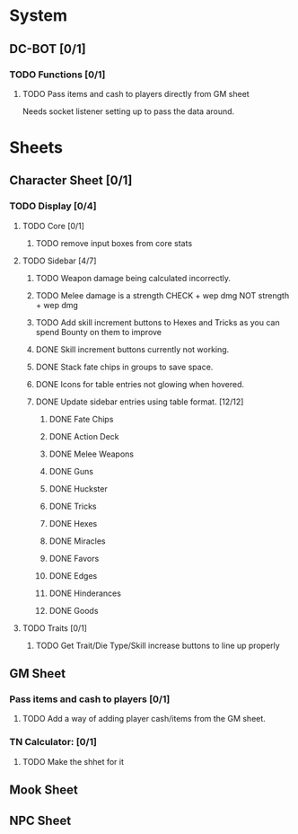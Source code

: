 * System
** DC-BOT [0/1]
*** TODO Functions [0/1]
**** TODO Pass items and cash to players directly from GM sheet
Needs socket listener setting up to pass the data around.
* Sheets
** Character Sheet [0/1]
*** TODO Display [0/4]
**** TODO Core [0/1]
***** TODO remove input boxes from core stats
**** TODO Sidebar [4/7]
***** TODO Weapon damage being calculated incorrectly.
***** TODO Melee damage is a strength CHECK + wep dmg NOT strength + wep dmg
***** TODO Add skill increment buttons to Hexes and Tricks as you can spend Bounty on them to improve
***** DONE Skill increment buttons currently not working.
***** DONE Stack fate chips in groups to save space.
***** DONE Icons for table entries not glowing when hovered.
***** DONE Update sidebar entries using table format. [12/12]
******* DONE Fate Chips
******* DONE Action Deck
******* DONE Melee Weapons
******* DONE Guns
******* DONE Huckster
******* DONE Tricks
******* DONE Hexes
******* DONE Miracles
******* DONE Favors
******* DONE Edges
******* DONE Hinderances
******* DONE Goods
**** TODO Traits [0/1]
***** TODO Get Trait/Die Type/Skill increase buttons to line up properly
** GM Sheet
*** Pass items and cash to players [0/1]
**** TODO Add a way of adding player cash/items from the GM sheet.
*** TN Calculator: [0/1]
**** TODO Make the shhet for it
** Mook Sheet
** NPC Sheet
